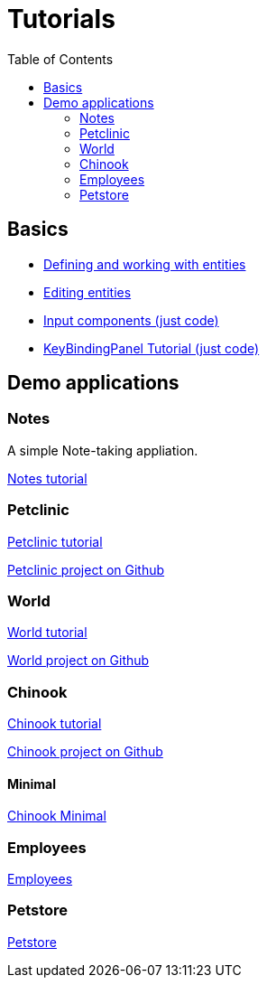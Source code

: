 = Tutorials
:toc: left
:docinfo: shared-head
:basedir: ..

== Basics

** <<{basedir}/tutorials/chinook-entities.adoc#_entity_basics, Defining and working with entities>>
** <<{basedir}/tutorials/chinook-ui.adoc#_ui_basics, Editing entities>>
** <<{basedir}/tutorials/input-components.adoc#_input_components, Input components (just code)>>
** <<{basedir}/tutorials/keybinding.adoc#_keybinding_tutorial, KeyBindingPanel Tutorial (just code)>>

== Demo applications

=== Notes

A simple Note-taking appliation.

<<{basedir}/tutorials/notes.adoc#_notes, Notes tutorial>>

=== Petclinic

link:{basedir}/tutorials/petclinic/petclinic.html[Petclinic tutorial]

link:https://github.com/codion-is/petclinic[Petclinic project on Github]

=== World

link:{basedir}/tutorials/world/world.html[World tutorial]

link:https://github.com/codion-is/world[World project on Github]

=== Chinook

link:{basedir}/tutorials/chinook/chinook.html[Chinook tutorial]

link:https://github.com/codion-is/chinook[Chinook project on Github]

==== Minimal

<<{basedir}/tutorials/chinook-minimal.adoc#_chinook_minimal_tutorial, Chinook Minimal>>

=== Employees

link:{basedir}/tutorials/employees/employees.html[Employees]

=== Petstore

link:{basedir}/tutorials/petstore/petstore.html[Petstore]